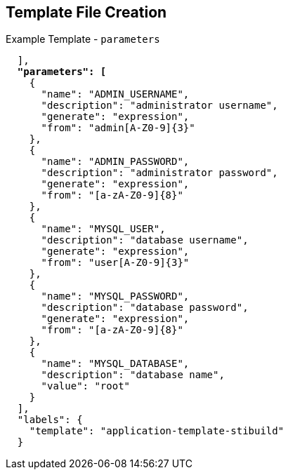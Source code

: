 == Template File Creation
:noaudio:

.Example Template - `parameters`

[subs="verbatim,macros"]
----
  ],
  pass:quotes[*"parameters": [*]
    {
      "name": "ADMIN_USERNAME",
      "description": "administrator username",
      "generate": "expression",
      "from": "admin[A-Z0-9]{3}"
    },
    {
      "name": "ADMIN_PASSWORD",
      "description": "administrator password",
      "generate": "expression",
      "from": "[a-zA-Z0-9]{8}"
    },
    {
      "name": "MYSQL_USER",
      "description": "database username",
      "generate": "expression",
      "from": "user[A-Z0-9]{3}"
    },
    {
      "name": "MYSQL_PASSWORD",
      "description": "database password",
      "generate": "expression",
      "from": "[a-zA-Z0-9]{8}"
    },
    {
      "name": "MYSQL_DATABASE",
      "description": "database name",
      "value": "root"
    }
  ],
  "labels": {
    "template": "application-template-stibuild"
  }
----

ifdef::showscript[]

=== Transcript

This slide shows the template `parameters` generated from expressions.
 Parameters are essentially variables that the entire template can access.

endif::showscript[]
